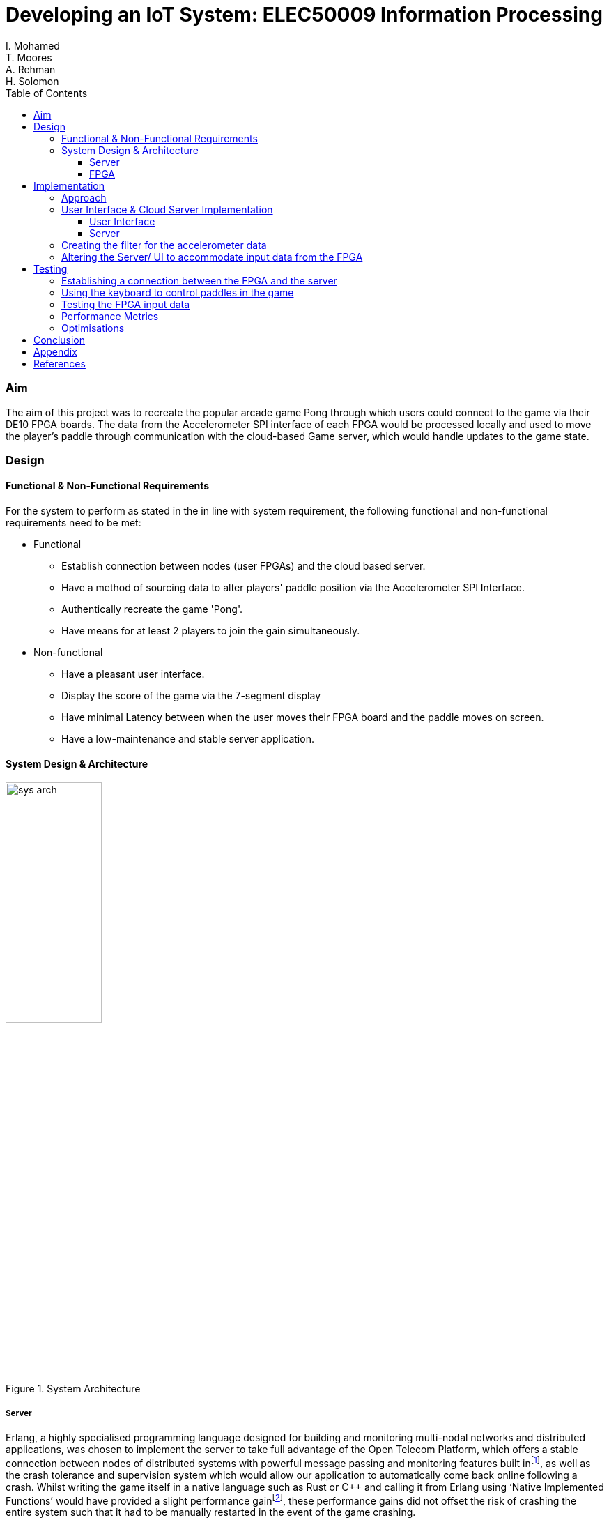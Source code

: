 = Developing an IoT System: ELEC50009 Information Processing
I. Mohamed; T. Moores; A. Rehman; H. Solomon
:doctype: book
:toc:
:toclevels: 5
:stem: asciimath
:pdf-theme: theme.yml


=== Aim
The aim of this project was to recreate the popular arcade game Pong through which users could connect to the game via their DE10 FPGA boards. The data from the Accelerometer SPI interface of each FPGA would be processed locally and used to move the player's paddle through communication with the cloud-based Game server, which would handle updates to the game state. 

=== Design
==== Functional & Non-Functional Requirements
For the system to perform as stated in the in line with system requirement, the following functional and non-functional requirements need to be met:

* Functional
** Establish connection between nodes (user FPGAs) and the cloud based server.
** Have a method of sourcing data to alter players' paddle position via the Accelerometer SPI Interface.
** Authentically recreate the game 'Pong'.
** Have means for at least 2 players to join the gain simultaneously.
* Non-functional
** Have a pleasant user interface.
** Display the score of the game via the 7-segment display
** Have minimal Latency between when the user moves their FPGA board and the paddle moves on screen.
** Have a low-maintenance and stable server application.

==== System Design & Architecture
image::images/sys_arch.png[title="System Architecture",width=40%]

===== Server
Erlang, a highly specialised programming language designed for building and monitoring multi-nodal networks and distributed applications, was chosen to implement the server to take full advantage of the Open Telecom Platform, which offers a stable connection between nodes of distributed systems with powerful message passing and monitoring features built infootnote:[Fred Hebert, "The Hitchhiker's guide to concurrency", in _Learn You Some Erlang For Great Good!_ [Online\]. Available at: https://learnyousomeerlang.com/the-hitchhikers-guide-to-concurrency#concepts-of-concurrency. [Accessed 29 March 2021\].], as well as the crash tolerance and supervision system which would allow our application to automatically come back online following a crash. Whilst writing the game itself in a native language such as Rust or C++ and calling it from Erlang using ‘Native Implemented Functions’ would have provided a slight performance gainfootnote:[Ericsson AB, Stockholm, Sweden. "erl_nif" in _Erlang Run-Time System Application (ERTS): Reference Manual, Version 11.2_. [Online\]. Available at: https://erlang.org/doc/man/erl_nif.html. [Accessed 29 March 2021\].], these performance gains did not offset the risk of crashing the entire system such that it had to be manually restarted in the event of the game crashing. 

As the server was set up as an OTP node, the clients would also need to be set up as OTP nodes to make full use of the benefits of the platform. While Erlang could have also been used to implement the client, the IO modules are not well suited for a console based game and the immutability of objects means making minor changes to the buffer would have used a larger amount of computing power than was necessary. As the Java Virtual Machine's console handling is better suited to our needs while also being an OS and system architecture independent platform such that we could run the client on both Windows and Linux, the JVM implementation of Scala was chosen to gain access to its powerful “Process” library to control nios2-terminal and its pattern matching abilities to more easily process the messages received from the server. 

===== FPGA
The C code would need to check the accelerometer value, process it, then send the resulting value to the client using the JTAG connection. It would also have to check for input from the client to update the speed of the paddle to match that of the ball, as well as updating the score on the built in 7-segment displays. +
The position of the paddle would be calculated using the angle of the accelerometer to calculate the rate of change of the paddle: a greater angle would result in faster movement up or down. These readings would then be filtered and smoothed to give the impression of real movement of a paddle. The filter was a size 128 equally weighted moving average filter with weights stem:[W_n = 1/128 forall n in [0,127\]]. After further review it was clear that this could be heavily simplified, by keeping a running average where the last value in the array is subtracted and the new value is added to an accumulator, resulting in only 2 additions per calculation rather than 128.

=== Implementation
==== Approach
The following approach was taken to implement the design:

. Create a Google Cloud Platform server which could handle connections between clients.
** Test this by having a simple UI-less program which could be interacted with by multiple users
. Create a UI on the client program which would aesthetically display the data received from the server
** Test this by capturing key-presses with an AWT Frame & sending this to the server as the paddle movements
. Create the desired filter to smooth the movement of the paddle in C.
. Alter the client to accept data from the FPGA rather than the keyboard
. Test the final design

==== User Interface & Cloud Server Implementation 
===== User Interface
As stated in the design brief, all IoT systems via the FPGA will have to receive and process accelerometer data, hence to sufficiently test and optimise the game interface whilst this code was being developed, we created a temporary method to obtain input data in the form of an AWT frame with a key monitor. Pressing the up key would move the paddle up by a given amount & the down key would move the paddle down by the same amount. After the new position of the paddle was calculated, a message was sent to the client application relaying the change in position. 

On receiving an output from the FPGA, the client would send a message to the server in the form of an Erlang tuple containing the node name of the client, which allowed the client to be uniquely identified, and the data received from the FPGA. On receiving a new game state from the server, it would update the buffer before clearing the console and printing it to the screen. This gave the illusion of the contents of the console changing. The other messages received from the server were communicated straight to the board once they had been translated into the appropriate format: a control code followed by the score or new speed of the ball.

===== Server
The game’s server is comprised of a standard Erlang applicationfootnote:[Ericsson AB, Stockholm, Sweden. "Erlang -- Applications" in _OTP Design Principles: User's Guide, Version 11.2_. [Online\]. Available at: https://erlang.org/doc/design_principles/applications.html. [Accessed 29 March 2021\].]. The supervision tree comprises of 2 modules: ‘pong game’ and ‘pong server’.

* ‘Pong server’ deals with network communication with players as well as controlling the tick rate of the game, which implemented with a timer which is created on load. It receives messages from the timer and clients and acts accordingly depending in the form of the message; each message will be processed by performing an asynchronous cast to the game or, in the case of a tick from the timer, with a synchronous call to the game to get the game state which is then sent to the player, followed by a cast to update the game state. To reduce the potential for malicious attacks on the server, the origin of a tick is confirmed to be the timer as a unique reference is sent along with the tick message, and the node name of each player is known only to that player and the server.
* ‘Pong game’ is implemented with the ‘Generic Server’ behaviour, keeps track and updates track of the game state. It updates the game state by moving the ball and players then checking for goals and bounces following asynchronous casts from the Server module and sends the game state to the server following synchronous calls. When it updates the game state, it applies safeguards intended improve playability, such as not allowing the user to move out of the game buffer. The Game module also contains functions to rotate the game state such that each player is sent the game state as though they are on the left. This makes it easier to implement the client and board systems as they can always assume that any local systems only modify the state of the player on the left wall.

==== Creating the filter for the accelerometer data
As programming in C was deemed to be more convenient than highly modifying the Quartus project each time the FPGA code was modified, the design of the system in Quartus was kept relatively simple, the only notable exception when compared to the system from Lab 3 being that off chip memory was allocated to allow for a larger C program to be stored and run on the board. This is reflected in the resource usage, which was slightly decreased from that in lab 4. +
As the FPGA needed to attempt to get input from the client without knowing whether any was ready, the `O_NONBLOCK` flag was necessary when opening the read/write buffer to prevent `getc` from blocking when no data was available.

[cols=2,frame=none]
|===
a|image::images/resource_1.png[title="Lab 4 Resource Usage",width=50%,align=center]
a|image::images/resource_2.png[title="System Resource Usage",width=50%,align=center]
|===

==== Altering the Server/ UI to accommodate input data from the FPGA
The outputs to the server from the AWT and the JTAG Interface were identical, so changing the values was relatively easy. A `nios2-terminal` process was created and IO captured; the newlines were removed from the output & the resulting data was then formatted & sent to the server.

=== Testing
image::images/testflow.png[title="Testing workflow"]

==== Establishing a connection between the FPGA and the server
A script was written to connect each board to the server, as well as code for the FPGA to send a message when the push button was pressed and released. This allowed for the testing of communication between boards via the simple task of switching the LEDs of all boards on when a button was pressed on any board, then off when that button was released.

image::images/led_test.png[title="Local output when testing communcation between boards"]
image::images/test_led_2.jpg[title="Server output when testing communcation between boards",width=80%,align=center]

==== Using the keyboard to control paddles in the game
As the game runs remotely by design and requires inputs of paddle positions to play, keyboard inputs were used in testing as this allowed for a simple way to move the paddles by a known amount before sending them to the server. This meant that on the client side, key presses were captured and translated into changes to a “position” variable. Testing with one player, some initial bugs were caught, for example the ball going off the screen would sometimes cause an "list index out of bounds" error. Testing with multiple players then allowed the rotation of the board and the rendering of other players to be tested, with the rotation tweaked as necessary.

==== Testing the FPGA input data
Testing of the FPGA's output data initially comprised of manually observing the data in nios2-terminal. This allowed us to ensure that the values changed as intended as the ball moved before connecting the board to the server. After this was confirmed, nios2-terminal was run from the client and the data set on to the server. A minor fix was required on windows at this stage, as newlines appeared as [10,13] rather than [10], which made the paddle jump to position 13 every other tick.

==== Performance Metrics
As both the FPGAs and the server sent data at a constant rate, it was unnecessary to ascertain the exact data processing time, so long as it was ensured that the data was received at the predefined rate. Testing to ensure that this rate was as expected involved adding a variable to the client code which measured the time between the receipt of each message. For the server this was 25ms, exactly as expected, however the board appeared to run much slower than expected; ticking once every 100ms, however as this was still a consistent rate and increasing the rate decreased the stability of the system; this value was kept at 100ms.

This meant our main quantitative metric was the latency between sending a message and getting a receipt from the server or the board. To test this for the server, we tested the time taken to connect to the server, which came to 120-150ms on average, and the time taken to register as a player on the server and receive confirmation, which took around 20-30ms on average, which were both very acceptable figures. For the FPGA, the round-trip time came to consistently 100ms. As this was the same as the slower-than-expected rate at which messages were received from the board, this is likely a lower limit of the transmission rate of the board and as such the latency of the messages arriving at and being received from the board could not accurately be measured as one or both of these journeys had a disproportionate delay.

==== Optimisations
After assessing the functionality, the next stage in the testing process was to optimise user experience. The initial ball speed was set at 2 bits per 25ms (It would move 2 bits diagonally in the 256 x 256 display buffer every server tick). Upon running the game, it was found this was to fast for the game to be playable. After further testing, this value was tuned to be 2 bits per server tick. The user paddles on screen was initially set to be 10 bits long, yet after several iterations of running the game this value was again tuned to be 25 bits. The skew of the ball as it bounced off a paddle was also determined by trial and error until an acceptable value was found.

=== Conclusion
In conclusion, the final implementation of this project resulted in an IoT system that fulfilled all coursework requirements alongside the functional & non-functional requirements needed to recreate the Pong arcade game authentically. The users paddle movement is determined through data from their DE10 FPGA board, which was smoothed and filtered using a moving average calculation. This information would then be communicated from each node to the cloud-based server which would update the player's position and send the user a game state to display the on the console-based user interface each tick.
Possible extensions of this design could improve be to improve filtering, perhaps by implementing an anomaly detection function to prevent unexpected jumps in data causing unexpected movement of the paddle, as currently these have the potential to affect the position if they are sufficiently large.
The user interface could be improved through making it more friendly towards 3+ player games, perhaps by changing the shape of the user interface to an N sided polygon, where N is the number of players connected. This would improve the game by eliminating unfair advantages from the wall a player is allocage, eg. in games with 3 players on a 4 sided board where 1 player is opposite a wall while the other 2 are facing each other, wherein it is harder for the third player to score goals than the players who are opposite each other.


<<<

=== Appendix
When the script is run in the users’ terminals, a connection between that node (FPGA) and the server is established and the game appears in the terminal taking up the whole window. The buffer size scales automatically to the size of the users’ terminals, allowing the user to play the game at any resolution. The walls and paddles are represented by hashes and the ball as an ‘O’.
[cols=2,frame=none]
|===
a|image::images/scaling_small.png[title="Playing in a small terminal",align=center]
a|image::images/scaling_big.png[title="Playing in a large terminal",align=center]
|===

The server then begins to manage game play by tracking the coordinates and the speed of the ball, as well as the player who last hit the ball. If the ball crosses the goal and a player is the last to hit it, as opposed to the wall (nil in figure), then that players’ score is updated. The ball starts off with a speed of 2 and increments by 0.125 every time it hits a wall or paddle, and resets when the ball is missed.

image::images/server_logs.jpg[title="The server logs recording when the ball contacts a paddle, goal or wall",align=center,width=50%]

<<<

=== References
